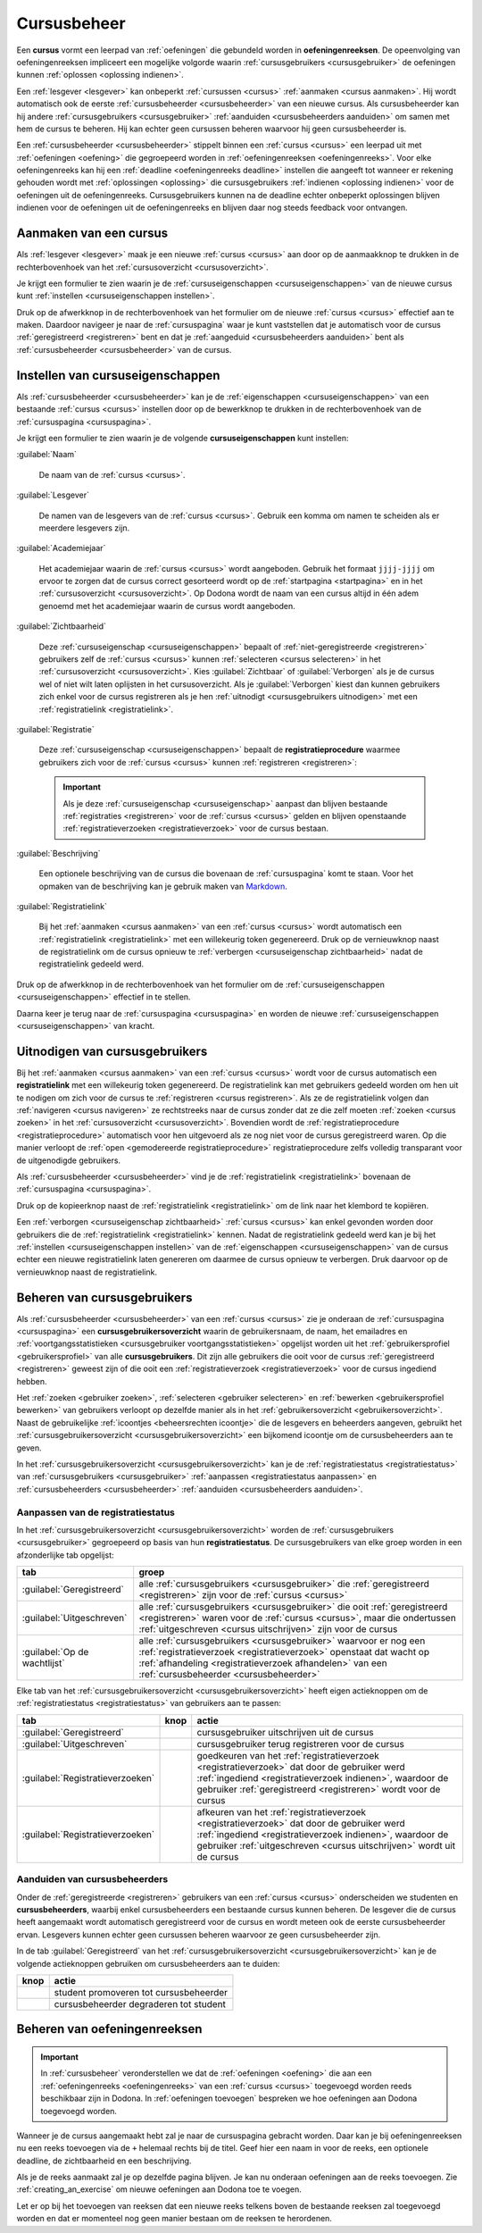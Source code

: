 .. _cursusbeheer:

Cursusbeheer
============

.. _cursus:
.. _oefeningenreeks:

Een **cursus** vormt een leerpad van :ref:`oefeningen` die gebundeld worden in **oefeningenreeksen**. De opeenvolging van oefeningenreeksen impliceert een mogelijke volgorde waarin :ref:`cursusgebruikers <cursusgebruiker>` de oefeningen kunnen :ref:`oplossen <oplossing indienen>`.

Een :ref:`lesgever <lesgever>` kan onbeperkt :ref:`cursussen <cursus>` :ref:`aanmaken <cursus aanmaken>`. Hij wordt automatisch ook de eerste :ref:`cursusbeheerder <cursusbeheerder>` van een nieuwe cursus. Als cursusbeheerder kan hij andere :ref:`cursusgebruikers <cursusgebruiker>` :ref:`aanduiden <cursusbeheerders aanduiden>` om samen met hem de cursus te beheren. Hij kan echter geen cursussen beheren waarvoor hij geen cursusbeheerder is.

Een :ref:`cursusbeheerder <cursusbeheerder>` stippelt binnen een :ref:`cursus <cursus>` een leerpad uit met :ref:`oefeningen <oefening>` die gegroepeerd worden in :ref:`oefeningenreeksen <oefeningenreeks>`. Voor elke oefeningenreeks kan hij een :ref:`deadline <oefeningenreeks deadline>` instellen die aangeeft tot wanneer er rekening gehouden wordt met :ref:`oplossingen <oplossing>` die cursusgebruikers :ref:`indienen <oplossing indienen>` voor de oefeningen uit de oefeningenreeks. Cursusgebruikers kunnen na de deadline echter onbeperkt oplossingen blijven indienen voor de oefeningen uit de oefeningenreeks en blijven daar nog steeds feedback voor ontvangen.


.. _cursus aanmaken:

Aanmaken van een cursus
-----------------------

Als :ref:`lesgever <lesgever>` maak je een nieuwe :ref:`cursus <cursus>` aan door op de aanmaakknop te drukken in de rechterbovenhoek van het :ref:`cursusoverzicht <cursusoverzicht>`.

.. image:: images/staff.courses_new_link.nl.png

.. _cursus aanmaken formulier:

Je krijgt een formulier te zien waarin je de :ref:`cursuseigenschappen <cursuseigenschappen>` van de nieuwe cursus kunt :ref:`instellen <cursuseigenschappen instellen>`.

.. image:: images/staff.new_course.nl.png

.. TODO:screenshot-update: effectief de informatievelden van de cursus aanmaken en dan deze cursus verder gebruiken in de handleiding

.. TODO:feature-update: vervang titelbalk van cursusbeheerpagina van nieuwe cursus door "Nieuwe cursus", en voeg het academiejaar toe aan de titelbalk van cursusbeheerpagina als het om een bestaande cursus gaat. Het laatst omwille van de consistentie met de cursuspagina waarin naast de naam ook het academiejaar staat.

Druk op de afwerkknop in de rechterbovenhoek van het formulier om de nieuwe :ref:`cursus <cursus>` effectief aan te maken. Daardoor navigeer je naar de :ref:`cursuspagina` waar je kunt vaststellen dat je automatisch voor de cursus :ref:`geregistreerd <registreren>` bent en dat je :ref:`aangeduid <cursusbeheerders aanduiden>` bent als :ref:`cursusbeheerder <cursusbeheerder>` van de cursus.

.. image:: images/staff.created_course.nl.png

.. TODO:feature-missing: kopiëren van een bestaande cursus


.. _cursuseigenschappen instellen:

Instellen van cursuseigenschappen
---------------------------------

Als :ref:`cursusbeheerder <cursusbeheerder>` kan je de :ref:`eigenschappen <cursuseigenschappen>` van een bestaande :ref:`cursus <cursus>` instellen door op de bewerkknop te drukken in de rechterbovenhoek van de :ref:`cursuspagina <cursuspagina>`.

.. image:: images/staff.course_edit.nl.png

.. _cursuseigenschappen:

Je krijgt een formulier te zien waarin je de volgende **cursuseigenschappen** kunt instellen:

.. _cursuseigenschap naam:

:guilabel:`Naam`

    De naam van de :ref:`cursus <cursus>`.

.. _cursuseigenschap lesgever:

:guilabel:`Lesgever`

    De namen van de lesgevers van de :ref:`cursus <cursus>`. Gebruik een komma om namen te scheiden als er meerdere lesgevers zijn.

    .. TODO:feature-update: Markdown toelaten zodat eventueel ook emailadressen kunnen gekoppeld worden aan de namen van de lesgevers
    .. TODO:feature-update: overwegen om cursusgebruikers te selecteren als lesgevers van een cursus; dan kunnen hun namen aan hun profielpagina gekoppeld worden

.. _cursuseigenschap academiejaar:

:guilabel:`Academiejaar`

    Het academiejaar waarin de :ref:`cursus <cursus>` wordt aangeboden. Gebruik het formaat ``jjjj-jjjj`` om ervoor te zorgen dat de cursus correct gesorteerd wordt op de :ref:`startpagina <startpagina>` en in het :ref:`cursusoverzicht <cursusoverzicht>`. Op Dodona wordt de naam van een cursus altijd in één adem genoemd met het academiejaar waarin de cursus wordt aangeboden.

    .. TODO:feature-update: verplaats academiejaar boven lesgever, omdat de naam en het academiejaar altijd in één adem genoemd worden
    .. TODO:feature-update: vervang academiejaar (typisch voor cursusaanbod in hoger onderwijs in België) door meer generieke oplossing: optionele start- en einddatum waarbinnen de cursus wordt aangeboden; de starpagina en het cursusoverzicht kunnen dan ingedeeld worden volgens lopende cursussen, toekomstige cursussen en afgelopen cursussen; zonder startdatum wordt de cursus altijd aangeboden voor de einddatum; zonder einddatum wordt de cursus altijd aangeboden na de startdatum; zonder start- en einddatum wordt de cursus altijd aangeboden

.. _cursuseigenschap zichtbaarheid:

:guilabel:`Zichtbaarheid`

    Deze :ref:`cursuseigenschap <cursuseigenschappen>` bepaalt of :ref:`niet-geregistreerde <registreren>` gebruikers zelf de :ref:`cursus <cursus>` kunnen :ref:`selecteren <cursus selecteren>` in het :ref:`cursusoverzicht <cursusoverzicht>`. Kies :guilabel:`Zichtbaar` of :guilabel:`Verborgen` als je de cursus wel of niet wilt laten oplijsten in het cursusoverzicht. Als je :guilabel:`Verborgen` kiest dan kunnen gebruikers zich enkel voor de cursus registreren als je hen :ref:`uitnodigt <cursusgebruikers uitnodigen>` met een :ref:`registratielink <registratielink>`.

    .. TODO:tutorial-update: hier moet uitleg die correspondeert met de bescherming om naar een cursus te navigeren zonder tokenlink
    .. TODO:tutorial-update: wie kan de cursus wel/niet zien in het cursusoverzicht? kunnen lesgevers verborgen cursussen zien?
    .. TODO:tutorial-update: verborgen cursussen vereisen een token om naar de cursuspagina te kunnen navigeren; zonder dit token wordt een waarschuwing getoond die we hier ook moeten omschrijven; dit token zit bijvoorbeeld in de registratielink
    .. TODO:feature-update: vervang de term "vakken" door "cursussen" in de omschrijving van dit veld op Dodona

.. _registratieprocedure:
.. _cursuseigenschap registratie:

:guilabel:`Registratie`

    Deze :ref:`cursuseigenschap <cursuseigenschappen>` bepaalt de **registratieprocedure** waarmee gebruikers zich voor de :ref:`cursus <cursus>` kunnen :ref:`registreren <registreren>`:

    .. list-table::
      :header-rows: 1

      * - optie
        - registratieprocedure
        - beschrijving

      * .. _open registratieprocedure:
        - :guilabel:`Open`
        - open
        - alle gebruikers kunnen zich :ref:`registreren <registreren>` voor de :ref:`cursus <cursus>` zonder expliciete goedkeuring van een :ref:`cursusbeheerder <cursusbeheerder>`

      * .. _gemodereerde registratieprocedure:
        - :guilabel:`Gemodereerd`
        - gemodereerd
        - alle gebruikers kunnen een :ref:`registratieverzoek <registratieverzoek>` :ref:`indienen <registratieverzoek indienen>` voor de :ref:`cursus <cursus>` maar zijn pas :ref:`geregistreerd <registreren>` als een :ref:`cursusbeheerder <cursusbeheerder>` hun registratieverzoek heeft :ref:`goedgekeurd <registratieverzoek goedkeuren>`

      * .. _gesloten registratieprocedure:
        - :guilabel:`Gesloten`
        - gesloten
        - gebruikers kunnen zich niet meer :ref:`registreren <registreren>` voor de :ref:`cursus <cursus>`

          .. TODO:feature-update: vervang de term "vakken" door "cursussen" in de omschrijving van dit veld op Dodona

    .. important::

        Als je deze :ref:`cursuseigenschap <cursuseigenschap>` aanpast dan blijven bestaande :ref:`registraties <registreren>` voor de :ref:`cursus <cursus>` gelden en blijven openstaande :ref:`registratieverzoeken <registratieverzoek>` voor de cursus bestaan.

    .. TODO:feature-update: bijkomende mogelijkheden voorzien, bijvoorbeeld selectief automatisch goedkeuren van alle gebruikers van bepaalde instellingen; op die manier kan je die cursus openzetten voor bepaalde instellingen en registratieverzoeken van andere gebruikers modereren

.. _cursuseigenschap beschrijving:

:guilabel:`Beschrijving`

    Een optionele beschrijving van de cursus die bovenaan de :ref:`cursuspagina` komt te staan. Voor het opmaken van de beschrijving kan je gebruik maken van `Markdown <https://en.wikipedia.org/wiki/Markdown>`_.

    .. TODO:tutorial-missing: ergens in de handleiding (inleiding) moet vermeld worden dat Dodona gebruik maakt van kramdown (https://kramdown.gettalong.org) voor het opmaken van Markdown; dan kan de Markdown-link in bovenstaande sectie vervangen worden door een link naar die sectie

.. _cursuseigenschap registratielink:

:guilabel:`Registratielink`

    Bij het :ref:`aanmaken <cursus aanmaken>` van een :ref:`cursus <cursus>` wordt automatisch een :ref:`registratielink <registratielink>` met een willekeurig token gegenereerd. Druk op de vernieuwknop naast de registratielink om de cursus opnieuw te :ref:`verbergen <cursuseigenschap zichtbaarheid>` nadat de registratielink gedeeld werd.

Druk op de afwerkknop in de rechterbovenhoek van het formulier om de :ref:`cursuseigenschappen <cursuseigenschappen>` effectief in te stellen.

.. TODO:screenshot-missing: screenshot van formulier met cursuseigenschappen met aanduiding van afwerkknop

.. TODO:feature-update: de term "registration link" is niet vertaald naar "registratielink" op het formulier waar de cursuseigenschappen kunnen ingesteld worden

Daarna keer je terug naar de :ref:`cursuspagina <cursuspagina>` en worden de nieuwe :ref:`cursuseigenschappen <cursuseigenschappen>` van kracht.

.. TODO:screenshot-missing: screenshot van cursuspagina na bijwerken


.. _registratielink:
.. _cursusgebruikers uitnodigen:

Uitnodigen van cursusgebruikers
-------------------------------

Bij het :ref:`aanmaken <cursus aanmaken>` van een :ref:`cursus <cursus>` wordt voor de cursus automatisch een **registratielink** met een willekeurig token gegenereerd. De registratielink kan met gebruikers gedeeld worden om hen uit te nodigen om zich voor de cursus te :ref:`registreren <cursus registreren>`. Als ze de registratielink volgen dan :ref:`navigeren <cursus navigeren>` ze rechtstreeks naar de cursus zonder dat ze die zelf moeten :ref:`zoeken <cursus zoeken>` in het :ref:`cursusoverzicht <cursusoverzicht>`. Bovendien wordt de :ref:`registratieprocedure <registratieprocedure>` automatisch voor hen uitgevoerd als ze nog niet voor de cursus geregistreerd waren. Op die manier verloopt de :ref:`open <gemodereerde registratieprocedure>` registratieprocedure zelfs volledig transparant voor de uitgenodigde gebruikers.

Als :ref:`cursusbeheerder <cursusbeheerder>` vind je de :ref:`registratielink <registratielink>` bovenaan de :ref:`cursuspagina <cursuspagina>`.

.. image:: registration-link.nl.png

.. TODO:screenshot-update: screenshot van cursuspagina waarop de registratielink wordt aangeduid; dit was nog een manueel gegenereerde afbeelding

.. _registratielink kopiëren:

Druk op de kopieerknop naast de :ref:`registratielink <registratielink>` om de link naar het klembord te kopiëren.

.. TODO:screenshot-missing: screenshot van cursuspagina waarop de kopieerknop registratielink wordt aangeduid

.. TODO:tutorial-missing: bespreking van registratielink op de cursuspagina en instellen van een nieuwe registratielink op de cursusbeheerpagina

.. _registratielink vernieuwen:

Een :ref:`verborgen <cursuseigenschap zichtbaarheid>` :ref:`cursus <cursus>` kan enkel gevonden worden door gebruikers die de :ref:`registratielink <registratielink>` kennen. Nadat de registratielink gedeeld werd kan je bij het :ref:`instellen <cursuseigenschappen instellen>` van de :ref:`eigenschappen <cursuseigenschappen>` van de cursus echter een nieuwe registratielink laten genereren om daarmee de cursus opnieuw te verbergen. Druk daarvoor op de vernieuwknop naast de registratielink.

.. TODO:screenshot-update: screenshot van formulier waar cursuseigenschappen ingesteld worden, met aanduiding van de vernieuwknop naast de registratielink

.. TODO:feature-update: omdat de identifiers oplopend genummerd worden en ook gebruikt worden in de URL van een cursus, is het vrij eenvoudig om verborgen cursussen te vinden; heeft het vernieuwen van een registratielink dan wel zin als een manier om de cursus opnieuw te verbergen? ofwel mis ik nog iets om te begrijpen waardoor het opnieuw genereren van de registratielink de cursus opnieuw verbergt


.. _cursusgebruiker:
.. _cursusgebruikersoverzicht:
.. _cursusgebruikers beheren:

Beheren van cursusgebruikers
----------------------------

Als :ref:`cursusbeheerder <cursusbeheerder>` van een :ref:`cursus <cursus>` zie je onderaan de :ref:`cursuspagina <cursuspagina>` een **cursusgebruikersoverzicht** waarin de gebruikersnaam, de naam, het emailadres en :ref:`voortgangsstatistieken <cursusgebruiker voortgangsstatistieken>` opgelijst worden uit het :ref:`gebruikersprofiel <gebruikersprofiel>` van alle **cursusgebruikers**. Dit zijn alle gebruikers die ooit voor de cursus :ref:`geregistreerd <registreren>` geweest zijn of die ooit een :ref:`registratieverzoek <registratieverzoek>` voor de cursus ingediend hebben.

.. TODO:screenshot-missing: screenshot van cursusgebruikersoverzicht

.. TODO:tutorial-missing: uitleggen van de betekenis van de voortgangsstatistieken

.. _cursusbeheersrechten icoontje:
.. _cursusgebruiker voortgangsstatistieken:

Het :ref:`zoeken <gebruiker zoeken>`, :ref:`selecteren <gebruiker selecteren>` en :ref:`bewerken <gebruikersprofiel bewerken>` van gebruikers verloopt op dezelfde manier als in het :ref:`gebruikersoverzicht <gebruikersoverzicht>`. Naast de gebruikelijke :ref:`icoontjes <beheersrechten icoontje>` die de lesgevers en beheerders aangeven, gebruikt het :ref:`cursusgebruikersoverzicht <cursusgebruikersoverzicht>` een bijkomend icoontje om de cursusbeheerders aan te geven.

.. TODO:screenshot-missing: screenshot met verwijzing naar het icoontje van cursusbeheerders

.. TODO:update-feature: plaats icoontje van cursusbeheerders voor het icoontje van lesgevers en beheerders, omdat de sortering van gebruikers eerst gebeurt op cursusbeheerstatus, dan op beheerstatus en dan alfabetisch (op gebruikersnaam !! kan dit op naam ??)

In het :ref:`cursusgebruikersoverzicht <cursusgebruikersoverzicht>` kan je de :ref:`registratiestatus <registratiestatus>` van :ref:`cursusgebruikers <cursusgebruiker>` :ref:`aanpassen <registratiestatus aanpassen>` en :ref:`cursusbeheerders <cursusbeheerder>` :ref:`aanduiden <cursusbeheerders aanduiden>`.

.. _registratiestatus:
.. _registratiestatus aanpassen:

Aanpassen van de registratiestatus
^^^^^^^^^^^^^^^^^^^^^^^^^^^^^^^^^^

In het :ref:`cursusgebruikersoverzicht <cursusgebruikersoverzicht>` worden de :ref:`cursusgebruikers <cursusgebruiker>` gegroepeerd op basis van hun **registratiestatus**. De cursusgebruikers van elke groep worden in een afzonderlijke tab opgelijst:

.. list-table::
  :header-rows: 1

  * - tab
    - groep

  * - :guilabel:`Geregistreerd`
    - alle :ref:`cursusgebruikers <cursusgebruiker>` die :ref:`geregistreerd <registreren>` zijn voor de :ref:`cursus <cursus>`

  * - :guilabel:`Uitgeschreven`
    - alle :ref:`cursusgebruikers <cursusgebruiker>` die ooit :ref:`geregistreerd <registreren>` waren voor de :ref:`cursus <cursus>`, maar die ondertussen :ref:`uitgeschreven <cursus uitschrijven>` zijn voor de cursus

  * - :guilabel:`Op de wachtlijst`
    - alle :ref:`cursusgebruikers <cursusgebruiker>` waarvoor er nog een :ref:`registratieverzoek <registratieverzoek>` openstaat dat wacht op :ref:`afhandeling <registratieverzoek afhandelen>` van een :ref:`cursusbeheerder <cursusbeheerder>`

.. _registratieverzoek afkeuren:
.. _registratieverzoek goedkeuren:
.. _registratieverzoeken afhandelen:

Elke tab van het :ref:`cursusgebruikersoverzicht <cursusgebruikersoverzicht>` heeft eigen actieknoppen om de :ref:`registratiestatus <registratiestatus>` van gebruikers aan te passen:

.. list-table::
  :header-rows: 1

  * - tab
    - knop
    - actie

  * - :guilabel:`Geregistreerd`
    - .. image::
    - cursusgebruiker uitschrijven uit de cursus

      .. TODO:feature-missing: cursusbeheerders kunnen geen (andere) cursusbeheerders uitschrijven uit de cursus; is dat de bedoeling, of zou dat wel moeten kunnen zolang op die manier niet de laatste cursusbeheerder uit de cursus verdwijnt als een cursusbeheerder zichzelf uitschrijft
      .. TODO:feature-missing: als cursusbeheerder kan je enkel bestaande cursusgebruikers registreren, en heb je niet de mogelijkheid om andere gebruikers te registren voor een cursus, behalve dan het gebruikersaccount van de gebruiker overnemen en in naam van de gebruiker de registratie uitvoeren (als dit kan); dit zou eventueel een manier zijn om als cursusbeheerder een gebruiker in te schrijven voor een cursus die werkt met gesloten registratie

  * - :guilabel:`Uitgeschreven`
    - .. image::
    - cursusgebruiker terug registreren voor de cursus

  * - :guilabel:`Registratieverzoeken`
    - .. image::
    - goedkeuren van het :ref:`registratieverzoek <registratieverzoek>` dat door de gebruiker werd :ref:`ingediend <registratieverzoek indienen>`, waardoor de gebruiker :ref:`geregistreerd <registreren>` wordt voor de cursus

  * - :guilabel:`Registratieverzoeken`
    - .. image::
    - afkeuren van het :ref:`registratieverzoek <registratieverzoek>` dat door de gebruiker werd :ref:`ingediend <registratieverzoek indienen>`, waardoor de gebruiker :ref:`uitgeschreven <cursus uitschrijven>` wordt uit de cursus

.. TODO:screenshot-missing: screenshot van cursusgebruikersoverzicht met aanduiding van actieknoppen voor het beheren van de registratiestatus

.. TODO:update-feature: cursusbeheerder mogelijkheid geven om een reden op te geven waarom een registratieverzoek wordt afgekeurd
.. TODO:update-feature: notification/email sturen naar de gebruiker wanneer een registratieverzoek wordt goedgekeurd/afgekeurd

.. TODO:tutorial-missing: wat zijn de regels voor het uitschrijven als de laatste cursusbeheerder zich uit een cursus wil uitschrijven

.. _cursusbeheerders aanduiden:

Aanduiden van cursusbeheerders
^^^^^^^^^^^^^^^^^^^^^^^^^^^^^^

.. _cursusbeheerder:

Onder de :ref:`geregistreerde <registreren>` gebruikers van een :ref:`cursus <cursus>` onderscheiden we studenten en **cursusbeheerders**, waarbij enkel cursusbeheerders een bestaande cursus kunnen beheren. De lesgever die de cursus heeft aangemaakt wordt automatisch geregistreerd voor de cursus en wordt meteen ook de eerste cursusbeheerder ervan. Lesgevers kunnen echter geen cursussen beheren waarvoor ze geen cursusbeheerder zijn.

In de tab :guilabel:`Geregistreerd` van het :ref:`cursusgebruikersoverzicht <cursusgebruikersoverzicht>` kan je de volgende actieknoppen gebruiken om cursusbeheerders aan te duiden:

.. list-table::
  :header-rows: 1

  * - knop
    - actie

  * - .. image::
    - student promoveren tot cursusbeheerder

  * - .. image::
    - cursusbeheerder degraderen tot student

.. TODO:screenshot-missing: screenshot van cursusgebruikersoverzicht met aanduiding van actieknoppen voor aanduiden van cursusbeheerders

.. import::

    Een :ref:`cursusbeheerder <cursusbeheerder>` die zich :ref:`uitschrijft <cursus uitschrijven>` uit een :ref:`cursus <cursus>` verliest zijn status van cursusbeheerder voor de een cursus. Om ervoor te zorgen dat een cursus altijd minstens één cursusbeheerder heeft, kan de laatste cursusbeheerder zich niet uitschrijven uit de cursus en kan hij zichzelf binnen de cursus dan ook niet degraderen tot student.

.. TODO:update-feature: het bovenstaande statement is op dit moment niet het geval voor wat betreft het feit dat een cursusbeheerder zijn status verliest als hij zich uitschrijft in Dodona, maar dat zou wel zo moeten zijn

.. TODO:feature-update: verhuis overzicht en beheer van cursusgebruikers naar de cursusbeheerspagina


.. _oefeningenreeksen beheren:

Beheren van oefeningenreeksen
-----------------------------

.. TODO:feature-missing: mogelijkheid aanbieden om oefeningenreeksen te beheren op de cursuspagina (toevoegen, verwijderen, verplaatsen van oefeningenreeksen en bewerken van individuele oefeningenreeksen)

.. important::

    In :ref:`cursusbeheer` veronderstellen we dat de :ref:`oefeningen <oefening>` die aan een :ref:`oefeningenreeks <oefeningenreeks>` van een :ref:`cursus <cursus>` toegevoegd worden reeds beschikbaar zijn in Dodona. In :ref:`oefeningen toevoegen` bespreken we hoe oefeningen aan Dodona toegevoegd worden.


Wanneer je de cursus aangemaakt hebt zal je naar de cursuspagina gebracht
worden. Daar kan je bij oefeningenreeksen nu een reeks toevoegen via de ``+``
helemaal rechts bij de titel. Geef hier een naam in voor de reeks, een optionele
deadline, de zichtbaarheid en een beschrijving.

Als je de reeks aanmaakt zal je op dezelfde pagina blijven. Je kan nu onderaan
oefeningen aan de reeks toevoegen. Zie :ref:`creating_an_exercise` om nieuwe
oefeningen aan Dodona toe te voegen.

Let er op bij het toevoegen van reeksen dat een nieuwe reeks telkens boven de
bestaande reeksen zal toegevoegd worden en dat er momenteel nog geen manier
bestaan om de reeksen te herordenen.


.. TODO:feature-missing: toekennen van labels aan gebruikers binnen de cursus
.. TODO:feature-missing: learning analytics van gebruikers binnen de cursus
